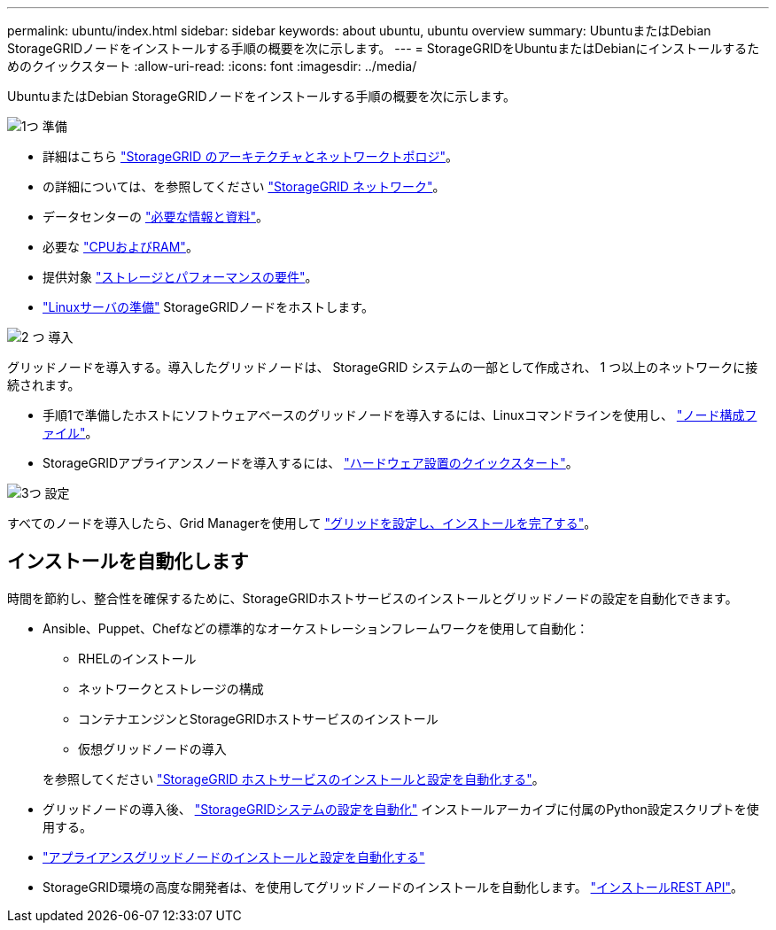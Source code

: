 ---
permalink: ubuntu/index.html 
sidebar: sidebar 
keywords: about ubuntu, ubuntu overview 
summary: UbuntuまたはDebian StorageGRIDノードをインストールする手順の概要を次に示します。 
---
= StorageGRIDをUbuntuまたはDebianにインストールするためのクイックスタート
:allow-uri-read: 
:icons: font
:imagesdir: ../media/


[role="lead"]
UbuntuまたはDebian StorageGRIDノードをインストールする手順の概要を次に示します。

.image:https://raw.githubusercontent.com/NetAppDocs/common/main/media/number-1.png["1つ"] 準備
[role="quick-margin-list"]
* 詳細はこちら link:../primer/storagegrid-architecture-and-network-topology.html["StorageGRID のアーキテクチャとネットワークトポロジ"]。
* の詳細については、を参照してください link:../network/index.html["StorageGRID ネットワーク"]。
* データセンターの link:required-materials.html["必要な情報と資料"]。
* 必要な link:cpu-and-ram-requirements.html["CPUおよびRAM"]。
* 提供対象 link:storage-and-performance-requirements.html["ストレージとパフォーマンスの要件"]。
* link:how-host-wide-settings-change.html["Linuxサーバの準備"] StorageGRIDノードをホストします。


.image:https://raw.githubusercontent.com/NetAppDocs/common/main/media/number-2.png["2 つ"] 導入
[role="quick-margin-para"]
グリッドノードを導入する。導入したグリッドノードは、 StorageGRID システムの一部として作成され、 1 つ以上のネットワークに接続されます。

[role="quick-margin-list"]
* 手順1で準備したホストにソフトウェアベースのグリッドノードを導入するには、Linuxコマンドラインを使用し、 link:creating-node-configuration-files.html["ノード構成ファイル"]。
* StorageGRIDアプライアンスノードを導入するには、 https://docs.netapp.com/us-en/storagegrid-appliances/installconfig/index.html["ハードウェア設置のクイックスタート"^]。


.image:https://raw.githubusercontent.com/NetAppDocs/common/main/media/number-3.png["3つ"] 設定
[role="quick-margin-para"]
すべてのノードを導入したら、Grid Managerを使用して link:navigating-to-grid-manager.html["グリッドを設定し、インストールを完了する"]。



== インストールを自動化します

時間を節約し、整合性を確保するために、StorageGRIDホストサービスのインストールとグリッドノードの設定を自動化できます。

* Ansible、Puppet、Chefなどの標準的なオーケストレーションフレームワークを使用して自動化：
+
** RHELのインストール
** ネットワークとストレージの構成
** コンテナエンジンとStorageGRIDホストサービスのインストール
** 仮想グリッドノードの導入


+
を参照してください link:automating-installation.html#automate-the-installation-and-configuration-of-the-storagegrid-host-service["StorageGRID ホストサービスのインストールと設定を自動化する"]。

* グリッドノードの導入後、 link:automating-installation.html#automate-the-configuration-of-storagegrid["StorageGRIDシステムの設定を自動化"] インストールアーカイブに付属のPython設定スクリプトを使用する。
* https://docs.netapp.com/us-en/storagegrid-appliances/installconfig/automating-appliance-installation-and-configuration.html["アプライアンスグリッドノードのインストールと設定を自動化する"^]
* StorageGRID環境の高度な開発者は、を使用してグリッドノードのインストールを自動化します。 link:overview-of-installation-rest-api.html["インストールREST API"]。

